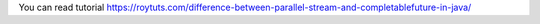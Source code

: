 You can read tutorial https://roytuts.com/difference-between-parallel-stream-and-completablefuture-in-java/
